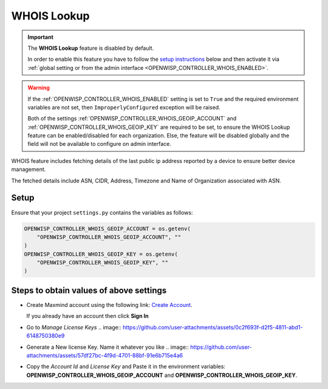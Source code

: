 WHOIS Lookup
============

.. important::

    The **WHOIS Lookup** feature is disabled by default.

    In order to enable this feature you have to follow the `setup
    instructions <controller_setup_whois_lookup_>`_ below and then
    activate it via :ref:`global setting or from the admin interface
    <OPENWISP_CONTROLLER_WHOIS_ENABLED>`.

.. warning::

    If the :ref:`OPENWISP_CONTROLLER_WHOIS_ENABLED` setting is set to
    ``True`` and the required environment variables are not set, then
    ``ImproperlyConfigured`` exception will be raised.

    Both of the settings :ref:`OPENWISP_CONTROLLER_WHOIS_GEOIP_ACCOUNT`
    and :ref:`OPENWISP_CONTROLLER_WHOIS_GEOIP_KEY` are required to be set,
    to ensure the WHOIS Lookup feature can be enabled/disabled for each
    organization. Else, the feature will be disabled globally and the
    field will not be available to configure on admin interface.

WHOIS feature includes fetching details of the last public ip address
reported by a device to ensure better device management.

The fetched details include ASN, CIDR, Address, Timezone and Name of
Organization associated with ASN.

.. _controller_setup_whois_lookup:

Setup
-----

Ensure that your project ``settings.py`` contains the variables as
follows:

.. code-block:: python

    OPENWISP_CONTROLLER_WHOIS_GEOIP_ACCOUNT = os.getenv(
        "OPENWISP_CONTROLLER_WHOIS_GEOIP_ACCOUNT", ""
    )
    OPENWISP_CONTROLLER_WHOIS_GEOIP_KEY = os.getenv(
        "OPENWISP_CONTROLLER_WHOIS_GEOIP_KEY", ""
    )

Steps to obtain values of above settings
----------------------------------------

- Create Maxmind account using the following link: `Create Account
  <https://www.maxmind.com/en/geolite2/signup>`_.

  If you already have an account then click **Sign In**

- Go to `Manage License Keys` .. image::
  https://github.com/user-attachments/assets/0c2f693f-d2f5-4811-abd1-6148750380e9
- Generate a New license Key. Name it whatever you like .. image::
  https://github.com/user-attachments/assets/57df27bc-4f9d-4701-88bf-91e6b715e4a6
- Copy the *Account Id* and *License Key* and Paste it in the environment
  variables: **OPENWISP_CONTROLLER_WHOIS_GEOIP_ACCOUNT** and
  **OPENWISP_CONTROLLER_WHOIS_GEOIP_KEY**.

